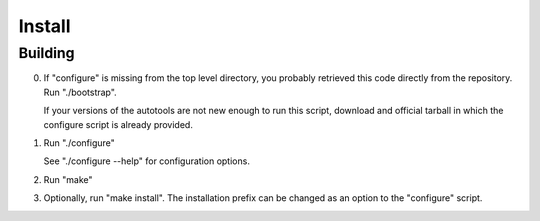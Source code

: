 Install
=======

Building
--------

0. If "configure" is missing from the top level directory, you
   probably retrieved this code directly from the repository.
   Run "./bootstrap".

   If your versions of the autotools are not new enough to run
   this script, download and official tarball in which the
   configure script is already provided.

1. Run "./configure"

   See "./configure --help" for configuration options.

2. Run "make"

3. Optionally, run "make install".  The installation prefix
   can be changed as an option to the "configure" script.
